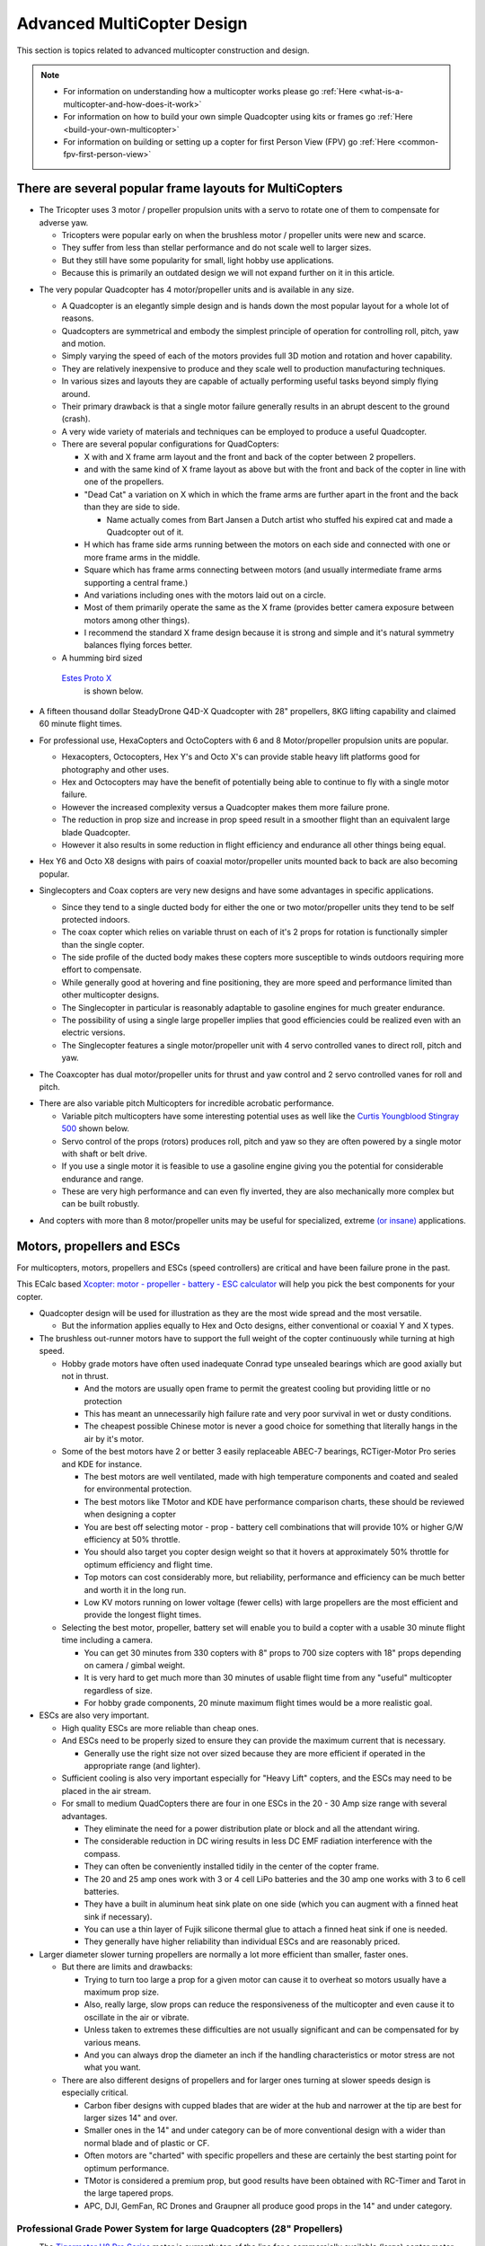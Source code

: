 .. _advanced-multicopter-design:

===========================
Advanced MultiCopter Design
===========================

This section is topics related to advanced multicopter construction and
design.

.. note::

   -  For information on understanding how a multicopter works please go
      :ref:`Here <what-is-a-multicopter-and-how-does-it-work>`
   -  For information on how to build your own simple Quadcopter using kits
      or frames go :ref:`Here <build-your-own-multicopter>`
   -  For information on building or setting up a copter for first Person
      View (FPV) go :ref:`Here <common-fpv-first-person-view>`

There are several popular frame layouts for MultiCopters
========================================================

-  The Tricopter uses 3 motor / propeller propulsion units with a servo
   to rotate one of them to compensate for adverse yaw.

   -  Tricopters were popular early on when the brushless motor /
      propeller units were new and scarce.
   -  They suffer from less than stellar performance and do not scale
      well to larger sizes.
   -  But they still have some popularity for small, light hobby use
      applications.
   -  Because this is primarily an outdated design we will not expand
      further on it in this article.

.. image:: ../images/tricopter.jpg
    :target: ../_images/tricopter.jpg

-  The very popular Quadcopter has 4 motor/propeller units and is
   available in any size.

   -  A Quadcopter is an elegantly simple design and is hands down the
      most popular layout for a whole lot of reasons.
   -  Quadcopters are symmetrical and embody the simplest principle of
      operation for controlling roll, pitch, yaw and motion.
   -  Simply varying the speed of each of the motors provides full 3D
      motion and rotation and hover capability.
   -  They are relatively inexpensive to produce and they scale well to
      production manufacturing techniques.
   -  In various sizes and layouts they are capable of actually
      performing useful tasks beyond simply flying around.
   -  Their primary drawback is that a single motor failure generally
      results in an abrupt descent to the ground (crash).
   -  A very wide variety of materials and techniques can be employed to
      produce a useful Quadcopter.
   -  There are several popular configurations for QuadCopters:

      -  X with and X frame arm layout and the front and back of the
         copter between 2 propellers.
      -  and with the same kind of X frame layout as above but with the
         front and back of the copter in line with one of the
         propellers.
      -  "Dead Cat" a variation on X which in which the frame arms are
         further apart in the front and the back than they are side to
         side.

         -  Name actually comes from Bart Jansen a Dutch artist who
            stuffed his expired cat and made a Quadcopter out of it.

      -  H which has frame side arms running between the motors on each
         side and connected with one or more frame arms in the middle.
      -  Square which has frame arms connecting between motors (and
         usually intermediate frame arms supporting a central frame.)
      -  And variations including ones with the motors laid out on a
         circle.
      -  Most of them primarily operate the same as the X frame
         (provides better camera exposure between motors among other
         things).
      -  I recommend the standard X frame design because it is strong
         and simple and it's natural symmetry balances flying forces
         better.

   -  A humming bird sized 
     `Estes Proto X <http://www.estesrockets.com/helis-quads/quadcopters/004606-proto-x>`__
      is shown below.

      .. image:: ../images/leste4606__92098.1384842703.1020.1020.jpg
          :target: ../_images/leste4606__92098.1384842703.1020.1020.jpg


-  A fifteen thousand dollar SteadyDrone Q4D-X Quadcopter with 28"
   propellers, 8KG lifting capability and claimed 60 minute flight
   times.

   .. image:: ../images/SteadiDroneQ4DX.jpg
       :target: ../_images/SteadiDroneQ4DX.jpg

-  For professional use, HexaCopters and OctoCopters with 6 and 8
   Motor/propeller propulsion units are popular.

   -  Hexacopters, Octocopters, Hex Y's and Octo X's can provide stable
      heavy lift platforms good for photography and other uses.
   -  Hex and Octocopters may have the benefit of potentially being able
      to continue to fly with a single motor failure.
   -  However the increased complexity versus a Quadcopter makes them
      more failure prone.
   -  The reduction in prop size and increase in prop speed result in a
      smoother flight than an equivalent large blade Quadcopter.
   -  However it also results in some reduction in flight efficiency and
      endurance all other things being equal.

   .. image:: ../images/hexacopter.jpg
       :target: ../_images/hexacopter.jpg

-  Hex Y6 and Octo X8 designs with pairs of coaxial motor/propeller
   units mounted back to back are also becoming popular.
-  Singlecopters and Coax copters are very new designs and have some
   advantages in specific applications.

   -  Since they tend to a single ducted body for either the one or two
      motor/propeller units they tend to be self protected indoors.
   -  The coax copter which relies on variable thrust on each of it's 2
      props for rotation is functionally simpler than the single copter.
   -  The side profile of the ducted body makes these copters more
      susceptible to winds outdoors requiring more effort to compensate.
   -  While generally good at hovering and fine positioning, they are
      more speed and performance limited than other multicopter designs.
   -  The Singlecopter in particular is reasonably adaptable to gasoline
      engines for much greater endurance.
   -  The possibility of using a single large propeller implies that
      good efficiencies could be realized even with an electric
      versions.
   -  The Singlecopter features a single motor/propeller unit with 4
      servo controlled vanes to direct roll, pitch and yaw.

.. image:: ../images/vtolcustom2.jpg
    :target: ../_images/vtolcustom2.jpg

-  The Coaxcopter has dual motor/propeller units for thrust and yaw
   control and 2 servo controlled vanes for roll and  pitch.

.. image:: ../images/mav_electric.jpg
    :target: ../_images/mav_electric.jpg

-  There are also variable pitch Multicopters for incredible acrobatic
   performance.

   -  Variable pitch multicopters have some interesting potential uses as well like the 
      `Curtis Youngblood Stingray 500 <http://curtisyoungblood.com/V2/products/quadcopters/stingray-500>`__ shown below.
   -  Servo control of the props (rotors) produces roll, pitch and yaw
      so they are often powered by a single motor with shaft or belt
      drive.
   -  If you use a single motor it is feasible to use a gasoline engine
      giving you the potential for considerable endurance and range.
   -  These are very high performance and can even fly inverted, they
      are also mechanically more complex but can be built robustly.

.. image:: ../images/StingrayCY1.jpg
    :target: ../_images/StingrayCY1.jpg

-  And copters with more than 8 motor/propeller units may be useful for
   specialized, extreme `(or
   insane) <https://www.youtube.com/watch?v=L75ESD9PBOw>`__ applications.

.. image:: ../images/evolo2.jpg
    :target: ../_images/evolo2.jpg

Motors, propellers and ESCs
===========================

For multicopters, motors, propellers and ESCs (speed controllers) are
critical and have been failure prone in the past.

This ECalc based `Xcopter: motor - propeller - battery - ESC calculator <https://www.ecalc.ch/xcoptercalc.php?ecalc&lang=en>`__ will
help you pick the best components for your copter.

-  Quadcopter design will be used for illustration as they are the most
   wide spread and the most versatile.

   -  But the information applies equally to Hex and Octo designs,
      either conventional or coaxial Y and X types.

-  The brushless out-runner motors have to support the full weight of
   the copter continuously while turning at high speed.

   -  Hobby grade motors have often used inadequate Conrad type unsealed
      bearings which are good axially but not in thrust.

      -  And the motors are usually open frame to permit the greatest
         cooling but providing little or no protection
      -  This has meant an unnecessarily high failure rate and very poor
         survival in wet or dusty conditions.
      -  The cheapest possible Chinese motor is never a good choice for
         something that literally hangs in the air by it's motor.

   -  Some of the best motors have 2 or better 3 easily replaceable
      ABEC-7 bearings, RCTiger-Motor Pro series and KDE for instance.

      -  The best motors are well ventilated, made with high temperature
         components and coated and sealed for environmental protection.
      -  The best motors like TMotor and KDE have performance comparison
         charts, these should be reviewed when designing a copter
      -  You are best off selecting motor - prop - battery cell
         combinations that will provide 10% or higher G/W efficiency at
         50% throttle.
      -  You should also target you copter design weight so that it
         hovers at approximately 50% throttle for optimum efficiency and
         flight time.
      -  Top motors can cost considerably more, but reliability,
         performance and efficiency can be much better and worth it in
         the long run.
      -  Low KV motors running on lower voltage (fewer cells) with large
         propellers are the most efficient and provide the longest
         flight times.

   -  Selecting the best motor, propeller, battery set will enable you
      to build a copter with a usable 30 minute flight time including a
      camera.

      -  You can get 30 minutes from 330 copters with 8" props to 700
         size copters with 18" props depending on camera / gimbal
         weight.
      -  It is very hard to get much more than 30 minutes of usable
         flight time from any "useful" multicopter regardless of size.
      -  For hobby grade components, 20 minute maximum flight times
         would be a more realistic goal.

-  ESCs are also very important.

   -  High quality ESCs are more reliable than cheap ones.
   -  And ESCs need to be properly sized to ensure they can provide the
      maximum current that is necessary.

      -  Generally use the right size not over sized because they are
         more efficient if operated in the appropriate range (and
         lighter).

   -  Sufficient cooling is also very important especially for "Heavy
      Lift" copters, and the ESCs may need to be placed in the air
      stream.
   -  For small to medium QuadCopters there are four in one ESCs in the
      20 - 30 Amp size range with several advantages.

      -  They eliminate the need for a power distribution plate or block
         and all the attendant wiring.
      -  The considerable reduction in DC wiring results in less DC EMF
         radiation interference with the compass.
      -  They can often be conveniently installed tidily in the center
         of the copter frame.
      -  The 20 and 25 amp ones work with 3 or 4 cell LiPo batteries and
         the 30 amp one works with 3 to 6 cell batteries.
      -  They have a built in aluminum heat sink plate on one side
         (which you can augment with a finned heat sink if necessary).
      -  You can use a thin layer of Fujik silicone thermal glue to
         attach a finned heat sink if one is needed.
      -  They generally have higher reliability than individual ESCs and
         are reasonably priced.

-  Larger diameter slower turning propellers are normally a lot more
   efficient than smaller, faster ones.

   -  But there are limits and drawbacks:

      -  Trying to turn too large a prop for a given motor can cause it
         to overheat so motors usually have a maximum prop size.
      -  Also, really large, slow props can reduce the responsiveness of
         the multicopter and even cause it to oscillate in the air or
         vibrate.
      -  Unless taken to extremes these difficulties are not usually
         significant and can be compensated for by various means.
      -  And you can always drop the diameter an inch if the handling
         characteristics or motor stress are not what you want.

   -  There are also different designs of propellers and for larger ones
      turning at slower speeds design is especially critical.

      -  Carbon fiber designs with cupped blades that are wider at the
         hub and narrower at the tip are best for larger sizes 14" and
         over.
      -  Smaller ones in the 14" and under category can be of more
         conventional design with a wider than normal blade and of
         plastic or CF.
      -  Often motors are "charted" with specific propellers and these
         are certainly the best starting point for optimum performance.
      -  TMotor is considered a premium prop, but good results have been
         obtained with RC-Timer and Tarot in the large tapered props.
      -  APC, DJI, GemFan, RC Drones and Graupner all produce good props
         in the 14" and under category.

Professional Grade Power System for large Quadcopters (28" Propellers)
----------------------------------------------------------------------

-  The `Tigermotor U8 Pro Series <http://www.rctigermotor.com/html/2013/Efficiency-Type_1219/176.html>`__
   motor is currently top of the line for a commercially
   available (large) copter motor.

   - It features Environmentally protected, closed construction and
      easily replaceable bearings.

.. image:: ../images/TmotorU8Pro1.jpg
    :target: ../_images/TmotorU8Pro1.jpg

-  They have very high quality two piece 27, 28 and 29" carbon fiber
   propellers for them as well

.. image:: ../images/TMotor29Prop.jpg
    :target: ../_images/TMotor29Prop.jpg

-  And a top quality 70 AMP ESC (speed controller) to go with it.

.. image:: ../images/thumb_345_220_20131219042814912.jpg
    :target: ../_images/thumb_345_220_20131219042814912.jpg

-  U8 Pro T-Motor $300.00, 28" CF Props $370.00 a pair, 70 Amp Pro ESC
   $110.00 @ four each = $2380.00.
-  These are used in the large Steadidrone Quadcopter shown above,
   clearly a top quality professional and expensive product.
-  This is a very heavy lift and long endurance copter and is completely
   excessive and hazardous for most uses and needs.
-  This combination will work well for a Quadcopter with a total weight
   of up to 24 pounds and can achieve 40 minute flight times.
-  This is a copter designed for very serious uses that demand it's
   heavy lift and long endurance capabilities and is not for amateurs.
-  Disaster relief, search and rescue, fire spotting, surveillance,
   ecological and geographical survey and mapping are appropriate uses.


Professional Grade Power System for Medium Quadcopters (16" Propellers)
-----------------------------------------------------------------------

-  Clearly, applying similar quality to a more reasonably sized (and
   cost) copter is normally going to be a lot more practical.

   -  A `380KV T-Motor 4008 <http://www.rctigermotor.com/html/2013/Professional_0912/52.html>`__ 
      is $85.00, 16x5 CF Prop $90.00 a pair and 30 Amp Pro ESC $50.00 @
      four each = $720.00.
   -  This setup will work well for a copter up to 10 pounds or so and
      provide exceptional durability, efficiency and endurance.
   -  This is a very practical setup for a professional Quadcopter for
      photo or video use with full sized cameras and a brushless gimbal.
   -  It can be set up to let you choose 4S 14.8 volt, 5S 18.8 volt or
      6S 22.2 volt batteries and 14" to 17" props according to your
      total weight.
   -  With a proper setup you could reasonably expect to achieve
      practical 30 minute plus flight times with full camera equipment.

.. image:: ../images/product_thumb1.jpg
    :target: ../_images/product_thumb1.jpg

.. image:: ../images/Tmotor16Prop.jpg
    :target: ../_images/Tmotor16Prop.jpg

-  This is a very superior ($120.00) `KDE 4014XF-380KV Motor <https://www.kdedirect.com/products/kde4014xf-380>`__ with 3 large
   replaceable ABEC bearings rated at about 200 hours.

   -  This motor is capable of using 13" to 18" propellers and operating very efficiently with a wide range of batteries from 3 cell to 6 cell.
   -  This KDE Motor has a phenomenal range of operation and can be used on a 7 pound to a 20 pound Quadcopter.
   -  Every component and manufacturing technique was clearly optimized to produce the best possible motor without compromise.
   -  This motor has a finned heat-sink case and a self ventilated design with high temperature encapsulated components.
   -  In fact it is designed to run, if necessary, continuously at temperatures that would instantly destroy most other motors.
   -  It is reasonable to expect that various configurations could provide well over an hour of useful operating time with cameras.
   -  It is feasible to produce a QuadCopter that will approach the performance of the $15,000.00 Steadidrone at a fraction of the cost.
   -  A similar practical lifting capability and nearly 40 minute useful flight times should be achievable even with 18" Propellers.
   -  And given the extreme over design and ruggedness of the motors, similar reliability and longevity could also be expected.
   -  This is the motor I will be using in my next Quadcopter and I will allow for up to 18" propellers.

.. image:: ../images/KDE_4014XF-380KV_Motor_1.jpg
    :target: ../_images/KDE_4014XF-380KV_Motor_1.jpg

.. image:: ../images/KDE_4014XF-380KV_Motor_2.jpg
    :target: ../_images/KDE_4014XF-380KV_Motor_2.jpg

A Hyper Efficient Medium Small Professional Grade Motor For Long Endurance
--------------------------------------------------------------------------

.. image:: ../images/thumb_345_220_20130910031425330.jpg
    :target: ../_images/thumb_345_220_20130910031425330.jpg

.. image:: ../images/TMotor14x4.8Props.jpg
    :target: ../_images/TMotor14x4.8Props.jpg

-  The $70.00 \ `T-Motor MN3508 380KV Navigator series motor <http://www.rctigermotor.com/html/2013/Navigator_0910/36.html>`__
   is ideal for long flight time applications.
-  This is the only motor in this size that can get G/W efficiencies
   over 17 at 50 percent throttle.
-  If you want to build a 4-8 pound copter for maximum endurance this is the motor to use with a 4 cell LiPo.
-  Because of it's extremely high efficiency in it's hover range it is also a candidate for high efficiency lithium batteries.
-  Panasonic or LG's high power Lithium batteries have about twice the energy density of the LiPos we normally use.
-  But maximum discharge is only 2C so low current draw is required, the high efficiency of these motors can provide that.
-  Carbon fiber 14" to 16" propellers will be required.

Professional Grade Power System for Small Quadcopters (10" - 14" Propellers)
----------------------------------------------------------------------------

-  The largest market segment is for Quadcopters in frame sizes that use
   10 to 14 inch propellers and weigh 3 to 7 pounds.

   -  The `650 KV T-Motor MT3506 <http://www.rctigermotor.com/html/2013/Professional_0912/49.html>`__ 
      at $65.00 is a high quality small but powerful pancake that can turn props from 11" to 14" diameter.
   -  With a 3 cell LiPo battery and T-Motor 14" prop at $73.00 a pair it can lift up to 7 pounds and achieve very good endurance.
   -  Add 4 T-Motor 18 Amp ESCs at $27.00 @ four each = $514.00 for top quality motors, props and ESCs.
   -  This small pancake motor can achieve good efficiency with 3S 11.1 volt or 4S 14.8 volt LiPo batteries and an appropriate sized prop.
   -  The frame should be sized to accept up to 14" propellers and various battery configurations.
   -  It should be configurable to achieve 20+ minute flight times with a GoPro size camera and brushless gimbal plus FPV or telemetry.
   -  This would still be a very capable and rugged Quadcopter capable
      of professional results and reliability.

.. image:: ../images/product_thumb1.jpg
    :target: ../_images/product_thumb1.jpg

.. image:: ../images/TMotor14x4.8Props.jpg
    :target: ../_images/TMotor14x4.8Props.jpg

-  The above Motor / Propeller / ESC setups are all as close to
   professional quality as we can currently make them.


Consumer Grade Power System for Medium Quadcopters (15" - 16" Propellers)
-------------------------------------------------------------------------

-  It is also possible to build a reasonably reliable and efficient
   Quadcopter using less expensive components.

   -  The $45.00 `SunnySky 390KV X4112S <http://www.himodel.com/electric/SUNNYSKY_X4112S_400KV_Outrunner_Brushless_Motor_for_Multi-rotor_Aircraft.html>`__
      motor or the really low cost $18.00 `RCTimer 5010-14 <http://rctimer.com/product-575.html>`__ 360KV motors.
   -  Which will work well with an easy to install and low EMF $40.00
      Hobbywing four in one ESC.

.. image:: ../images/sunnysky_390KV_X4112S_motor.jpg
    :target: ../_images/sunnysky_390KV_X4112S_motor.jpg

.. image:: ../images/sunsky_motor_575.jpg
    :target: ../_images/sunsky_motor_575.jpg

.. image:: ../../../images/3281_dimg2.jpg
    :target: ../_images/3281_dimg2.jpg

-  And they both work well with RCTimer 15x5.5" (4 for $28.00) or
   16x5.5" (4 for $35.00) CF propellers.

.. image:: ../images/propellors_841.jpg
    :target: ../_images/propellors_841.jpg

-  The Sunnysky Combo will cost about $260.00 and work very efficiently for copters up to about ten pounds.
-  The RCTimer Combo will cost about $150.00 and will provide extended flight time for copters up to about 6 pounds.
-  These motors will both actually support up to 17" propellers and work with 3 to 6 cell LiPo batteries.
-  You could still design a copter that would get 30 minute flight times while carrying a GoPro and gimbal if desired.
-  The frame for either of these motors should be designed to support at least 16" prop diameter and 17" would be better.
-  These will not last as long nor be as reliable as the previous T-Motor configurations but will still deliver lots of solid use.


Consumer Grade Power System for Small Quadcopters (8" - 12" Propellers)
-----------------------------------------------------------------------

-  Here is a durable and low cost alternative for powering smaller hobby
   or even semi-pro sub 5 pound Quadcopters.

   -  The `DJI 2212 Motors <http://www.ebay.com/itm/like/231128616387?lpid=82>`__
      provided with their low cost ARF Flamewheel Quadcopters are unusually durable and cost $24.00 each.
   -  And DJI's specially hubbed 10" plastic props at $8.00 a pair are well balanced, efficient and rugged.
      
      .. image:: ../images/dji-motor01.jpg
          :target: ../_images/dji-motor01.jpg
      
      .. image:: ../images/DJI-PROP-1038-2.jpg
          :target: ../_images/DJI-PROP-1038-2.jpg|DJI-PROP-1038-2|


-  And this easy to use $40.00 four in one ESC eliminates a power
   distribution board, reduces EMF and provides good reliability.

   .. image:: ../../../images/3281_dimg2.jpg
       :target: ../_images/3281_dimg2.jpg


-  For $150.00 you can actually get quite a useful and durable power
   system for a smaller sub five pound quadcopter.


The $40.00 SunnySky X4108S pancake motor is also capable of being used on Quadcopters lifting up to 10 pounds.

-  It is well regarded, efficient and durable and is suitable for use with 14" or 15" propellers and 4 cell to 6 cell LiPo batteries.

.. image:: ../images/sunnysky_x4108S-11_motor.jpg
    :target: ../_images/sunnysky_x4108S-11_motor.jpg

-  Clearly these are not the only alternatives.

   -  If you want to use your copter for constant, professional use you will want something like the first 3 configurations.
   -  For occasional, hobby or non-critical use for flying, FPV and / or personal video or photography the others should be OK.
   -  The KDE and Pro T-Motors bearings will last longer and are more weather proof and reliable than the less expensive alternatives.
   -  And the more expensive Carbon Fiber props are more efficient, better balanced and more durable than cheaper alternatives.
   -  But properly installed on an appropriate copter the less expensive alternatives listed can provide many reliable hours of flying.
   -  I have favored slow speed pancake motors because efficiency and flight time benefit from the larger propellers they can use.

-  The above illustrates just some of the possibilities in identifying an appropriate power system for your project.

The MultiCopter Frame
=====================

There are many types of frames and it is most important to put together a frame that is appropriate for your use.

-  There are a lot of Multicopter frame types and many are available as bare frame kits or Almost Ready To Fly or Ready To Fly copters.

   -  Most professional grade Multicopters are made from fiberglass and carbon fiber cut tubing and plate.

      -  Carbon fiber is very strong, but is also brittle and can
         shatter on impact, it is also hard to machine and to glue to.
      -  Fiberglass weighs a bit more for equivalent strength but is
         more shatter resistant and easier to machine and glue to.
      -  Fiberglass or carbon fiber tube and sheet construction are very
         suitable to use for making your own copters.

   -  Many consumer grade Multicopters are made with injection molded
      plastic parts and aluminum tubing.

      -  Some injection molded parts can be very durable (the Iris's
         Zytel frame arms for instance), but others are cheap and break
         easily.
      -  Square aluminum tubing frame arms are common, but they tend to
         bend or break with annoying frequency in normal mishaps.
      -  Except in specialized welded H or box frames aluminum tubing
         frame arms are sub optimal and will not be covered in depth
         here.

   -  Some of the newer, smaller, commercially made Quadcopters have
      monolithic injection molded plastic shells.

      -  On smaller copters these shells can be quite durable but they
         would be too fragile on larger ones even if mold costs were
         justified.

   -  A few Quadcopters have monolithic shells made from vacuum formed
      laminated Kydex or other plastic sheet

      -  Vacuum formed shells of laminated Kydex have proven very
         durable on small copters and are very good for waterproof uses.
      -  At least one vacuum formed copter has been made with built in
         blade guards the Safe Flight 4410 (unfortunately out of
         business).

   -  Hand laid fiberglass or carbon fiber is also popular on high end
      quadcopters.

      -  There are some very attractive, hard to get and not inexpensive
         hand laid fiberglass and carbon fiber shells made by "DeX".
      -  There are also a variety of fiberglass shells for civilian,
         commercial and military use including an amphibious one.
      -  Fiberglass shells tend to be expensive and may get damaged in
         use and can be difficult to repair.

   -  Each type of construction has advantages and disadvantages and it
      is very important to figure out what is important for your needs.
   -  Prop to prop and prop to frame clearance limit the max diameter of
      your propeller blades.

      -  Allowing for various prop diameters will let you tune the
         copter for its current weight, batteries and function..
      -  Generally allow an additional half inch of clearance from prop
         tip to tip or to center frame to avoid asymmetrical prop wash
         vibration.
      -  A major design criteria is to size the frame appropriately for
         the largest propellers you might ever want to use.
      -  Generally bigger propeller diameter equals better efficiency
         and an X frame layout normally permits the largest possible
         props.
      -  Of course the motor speed and power and frame strength have to
         be matched to the propeller diameter and to total lifting
         capacity.
      -  Pancake Low KV, Low RPM motors can turn bigger propellers
         efficiently.
      -  It is possible to overlap prop tips if you have one above the
         other, but it does affect efficiency and induces asymmetric
         vibration.
      -  Big slow props can have adverse vibration, instability, gust
         compensation and response rate issues also so that is a
         downside.

   -  The additional motors of Hex and Octocopters can permit single
      motor out recovery and provide for smoother flight for photo uses.

      -  But they need to use smaller propellers because of motor to
         motor clearance which is less efficient resulting in shorter
         flight times.
      -  There is also additional cost and weight of the frames and
         extra motors and propellers.
      -  And, the overall increase in complexity also reduces
         reliability.
      -  High quality extended service larger pancake motors and props
         are just starting to become available.
      -  So we are likely to see a shift to large Quadcopters from
         Hexacopters and Octocopters even for professional and
         commercial uses.

The Carbon Fiber or Fiberglass Tube and Plate Frame
---------------------------------------------------

The carbon fiber or fiberglass tube and plate frame is popular because
it is strong and light and easily manufactured.

-  The `Tarot 650 <http://www.helipal.com/tarot-fy650-quadricopter-frame-set.html>`__
   is a typical layout medium sized carbon fiber Quadcopter frame that
   can work with up to 17" propellers.

   -  It features folding arms and landing gear.
   -  It's ability to support pancake motors and 17" props means it can
      provide long flight times.
   -  Some people have said the quality of construction is not as good
      as it could be but for $125.00 it is an amazing bargain.

.. image:: ../images/T2eC16hwFIZrQuFnzBSVOZPjKoQ60_3.jpg
    :target: ../_images/T2eC16hwFIZrQuFnzBSVOZPjKoQ60_3.jpg

-  Fabrication requirements and techniques for fiberglass and carbon
   fiber tube and plate copters.
-  On the copters shown above the method of attachment is by clamping
   carbon fiber tube frame arms with aluminum brackets.

   -  This is because of the difficulties in attaching carbon fiber
      parts as well as the stress that can result from drilling the
      tubing.
   -  Fiberglass is not quite as strong or light as carbon fiber but it
      is more flexible and easier to join and machine.

-  If what you need is available in a commercial frame kit you are
   normally better off buying it as you will spend more making your own.

   -  It will also take a lot of time and effort to design the copter,
      to obtain the components and to, cut, drill, machine and fabricate
      them.
   -  There is also a strong possibility that design and fabrication
      mistakes and misperceptions will require that some things get
      redone.

-  If you have sufficient reason to make your own frame, tube and plate
   construction is generally the most practical for home production.
-  It is reasonable to mix materials, commonly carbon fiber frame tubes
   and fiberglass central and motor mounting plates.

   -  Carbon fiber and fiberglass tubing and plate can be cut with a
      hacksaw or power jig or band saw (with metal or fiberglass
      blades).

      -  It can also be drilled and milled with HSS or TC coated drills
         and mills, but all tooling wears out very quickly cutting these
         materials.

   -  Carbon fiber in particular is tricky to cut, drill and machine, it
      can tear, shatter or de-laminate if not done smoothly and slowly.

      -  A drill press is mandatory for carbon fiber, you cant center
         punch a pilot drill hole, so it needs to be held precisely in
         place.
      -  Avoid milling of carbon fiber if at all possible, it is very
         difficult to accomplish satisfactory results.
      -  You will see carbon fiber plates that have milled slots on
         consumer copters but these have generally been cut with a water
         jet.
      -  With carbon fiber you will generally get better results
         drilling precision placed holes rather than attempting to mill
         slots in it.
      -  You can carefully and slowly cut a carbon fiber plates exterior
         edges with a power saw and smooth them with a Dremel tool.
      -  If you must put in slots consider drilling a hole at each end
         and using a small circular saw on a Dremel or flex shaft to
         connect them.

-  It will be necessary to provide appropriate brackets to clamp
   the motor mounts and central hub to the frame arm tubes.

   -  Tubing needs to be clamped but must not be "crushed", silicone or
      rubber gasket can provide protection and vibration isolation.
   -  Hardware should be aluminum or stainless steel machine screws and
      you can use Nylok nuts or "Blue" Loctite on regular nuts.
   -  Plate separation and mounting can be provided with Nylon or
      aluminum standoffs.
   -  (Note: It would be really nice if somebody made an X internal
      slip-glue fit ferrule for the center of the frame tubes but they
      don't - yet!)

-  There are a wide variety of Carbon fiber and epoxy fiberglass
   components to choose from.

   -  Carbon fiber products are available from \ `RockWest Composites <https://www.rockwestcomposites.com/>`__ and `Carbon Fiber Tube Shop <http://www.carbonfibertubeshop.com>`__\ and \ `Dragon Plate <https://dragonplate.com/>`__
   -  A really good article on cutting and gluing carbon fiber products
      from \ `Carbon Fiber Tube Shop <http://www.carbonfibertubeshop.com/cut%20&%20bond.html>`__
   -  Fiberglass and Carbon Fiber products are available from: `CST Sales <http://www.cstsales.com/products.html>`__ and `ACP Sales <http://www.acpsales.com/Carbon-Fiber.html>`__
   -  A datasheet for `3M 2216 Epoxy Glue <http://multimedia.3m.com/mws/media/153955O/3mtm-scotch-weldtm-epoxy-adhesive-2216-b-a.pdf>`__
      and a source for it
      `Amazon <https://www.amazon.com/3M-Scotch-Weld-Epoxy-Adhesive-EC-2216/dp/B000WXL090/>`__
   -  A datasheet for Loctite 9430 Glue and a source for Loctite
      9340 \ `Amazon <https://www.amazon.com/Loctite-9340%C3%A2-Hysol-Adhesive-Temperature/dp/B000WXL1YE/>`__


Using manufactured Plastic and Fiberglass Components in Your Own Frames.
------------------------------------------------------------------------

-  Although often not reasonable to make yourself some parts can be used
   effectively in your own designs.
-  There are retrofit kits like the Team Blacksheep FPV subframe for a
   DJI Flamewheel quadcopter that reuse it's plastic frame arms.
-  And there are many cases where components from various frames can be
   used to good effect in our own designs.
-  Clearly it is necessary to research your individual design to assure
   that the component pieces are actually available from the
   distributors.
-  Research can provide an excellent source of very desirable
   components:


-  Or the $14.00 CNC milled ultra tough `fiberglass frame arms <http://www.hoverthings.com/fliparmblack>`__ used in the
   Hoverthings Quadcopters:


.. image:: ../images/copter_fibreglass_frame_arms.jpg
    :target: ../_images/copter_fibreglass_frame_arms.jpg

.. image:: ../images/fliparmblack.jpg
    :target: ../_images/fliparmblack.jpg

-  DJI injection molded frame arms from their Flamewheel copters are
   used in the `TBS Discovery FPV frame. <http://team-blacksheep.com/products/product:98>`__

.. image:: ../images/Team-Blacksheep-TBS-Discovery-1.jpg
    :target: ../_images/Team-Blacksheep-TBS-Discovery-1.jpg

-  Clearly using manufactured parts will require research as to
   suitability and size for your project as well as actual availability.

   -  But  if you can accommodate them they can make your project
      simpler and better.

Homemade waterproof frame using a hinged electrical box
-------------------------------------------------------

An absolutely excellent, very clean, rugged and waterproof design using
carbon fiber arms and plastic electrical and plumbing parts.

.. image:: ../images/wavecopterimprovements4.jpg
    :target: ../_images/wavecopterimprovements4.jpg

-  Here is a link to `Alec Short's construction article in Makezine <http://makezine.com/projects/wavecopter-a-waterproof-quadcopter/>`__
-  I really like the use of the central 4 way hub for stabilizing the
   tubes and the slip fit adjustable tension T's for motor mounts are
   also great.
-  The mounting of n Pixhawk or APM2.x would really require the separate
   GPS / compass module in order to work correctly.
-  There are a wide variety of latch type weatherproof electrical boxes
   which could be used for this.
-  The  main requirement is to get CF tube with an outer diameter
   appropriate to the plumbing / electrical fittings you want to use.
-  I'll definitely be visiting the electrical and plumbing section the
   next time I'm in Home Depot.

Vacuum Formed Frames and Components.
------------------------------------

-  Although this is specialized and requires a vacuum forming "press" it
   may be justified for some applications.

   -  A vacuum molding press can be made relatively inexpensively that
      can make whole small shell type frames or for components.
   -  Copters made this way can be made weather tight and even water
      proof and they can be incredibly tough.
   -  Kydex is a laminated plastic sheet that produces a quite strong
      monocoque shell when molded properly.
   -  The no longer in production Safe Flight Copters SFC4410-1 vacuum
      formed propeller protected H Quad Frame.

.. image:: ../images/SFC4410_ASSEMBLED.jpg
    :target: ../_images/SFC4410_ASSEMBLED.jpg

-  And the inexpensive ($120.00) and extra tough, water proof
   `Aquacopter frame <http://www.aquacopters.com/>`__

.. image:: ../images/aquacopter_frame.jpg
    :target: ../_images/aquacopter_frame.jpg


-  A fully functional vacuum forming system can actually be constructed
   with a shop vacuum and an electric grill.

.. image:: ../images/proto-form-vacuum-drawing.gif
    :target: ../_images/proto-form-vacuum-drawing.gif

-  Vacuum forming can also be used to make central shells for copters
   with tube, plastic or fiber glass frame arms.
-  This may be over specialized for most uses, but if you want to make
   tough, light central frame shells or covers.
-  Or, if you want to build multiple small to medium Quadcopters that
   are tough and waterproof this could be just the ticket.
-  (Or you could just buy an Aquacopter frame!!!)


Specific Building Examples and Techinques
=========================================

-  Some design considerations for a medium large, high efficiency, heavy
   lift Quadcopter build.

   -  A simple, rugged and very versatile X Quadcopter with a frame
      sized large enough to accept 18" diameter propellers might
      include:
   -  High quality 20mm carbon fiber tube frame arms with SteadiDrone
      motor mounts and central frame tube clamps from EBay or China.
   -  Cut and drilled carbon fiber or fiberglass top and bottom central
      frame plates mounted to the tube clamps and standoffs.
   -  A custom or commercial off the shelf landing gear system.
   -  An optimal Pro configuration might include the top rated
      $120.00 KDE 4014XF-380KF motors and a 30 amp 3 - 6 cell  four in
      one ESC.

      -  The motors and ESC would cost about $540.00 and you would get a
         copter tuneable to lift up to 20+ pounds in total weight.
      -  It is reasonable to get this configuration to achieve usable 60
         minute flight times even with photo or video equipment aboard.

   -  A more conservative hobby configuration might include the $40.00
      SunnySky X4108S 380KV motors and a 25 amp four in one ESC.

      -  The motors and ESC would cost about $200.00 and you would get a
         copter tuneable to lift up to 10+ pounds in total weight.
      -  Even with this setup you could achieve usable flight times in
         excess of 30 minutes with small to medium consumer size
         cameras.

-  Some additional features that need to be considered are:

   -  A third frame plate under the two frame tube sandwiching plates
      can accommodate the batteries, ESCs and Receiver.
   -  A vacuum formed, fabricated or adapted top and bottom shell can
      weatherproof the copter and increase its resistance to mishaps.
   -  This frame is less than 27" from corner to corner, but props can
      be removed for transport or folding arms could be incorporated.
   -  This frame will be very light and strong and it will allow lots of
      latitude in how it is set up and it will be easy to upgrade.
   -  It's ability to accept larger props even with an inexpensive power
      system will provide much better than average flight times.

   -  The copters capabilities will be according to the power system
      selected, the battery combination used and the total weight.
   -  You can include a camera gimbal under the center plate, make sure
      the landing gear does not interfere with the cameras view.
   -  The landing gear should minimize interference with prop wash and
      provide strong, resilient and stable support.
   -  If you really are determined to build your own frame, this is a
      really good place to start.

.. image:: ../images/Quad18X12.jpg
    :target: ../_images/Quad18X12.jpg

-  The above design is a very capable pro-grade Quadcopter with an
   exceptionally wide performance and endurance envelope.

A Small Quadcopter Optimised to Use High Efficiency Lithium Batteries
---------------------------------------------------------------------

-  Modern ultra efficient Lithium batteries can have nearly twice the
   energy per unit weight of the LiPo batteries we normally use.
-  3300 mah 3.7volt Panasonic NCR18650B batteries weigh 47 grams versus
   a normal LiPo equivalent of about 100 grams per cell.
-  Their disadvantage is that their maximum discharge rate is only 2C so
   6.6 Amps.
-  They will also last for many times the number of charge discharge
   cycles of our normal LiPos.
-  Used properly a copter using these batteries can get nearly twice the
   flight time of one with the same weight of LiPo batteries.
-  The most important factor in designing a copter to use these
   batteries is to keep the weight low enough that their is sufficient
   current.
-  This quadcopter design uses carefully selected T-Motor MT2206 1200 KV
   30 gram motors and 10" props with a light carbon fiber frame.
-  It includes a 2S 2P 6600mah lithium battery, flight controller,
   receiver and even an FPV camera and transmitter.
-  It weighs about a pound and since the battery is 2 parallel it can
   provide 13.2 amps of current (max current is less than 10 amps.)
-  `Xcalc computations <http://www.ecalc.ch/xcoptercalc.php?ecalc>`__
   show that a hover time of 60 minutes might be possible with a
   realistic fly around time of about 30 minutes.

.. image:: ../images/Quad10X1.jpg
    :target: ../_images/Quad10X1.jpg

This is an easy to build example of a practical and rugged design with
exceptional capabilities and double the normal flight time.

Links To Specific MultiCopter Builds
====================================

-  Here is a link to Forrest Franz's build of a very simple, very light
   weight, very strong \ `carbon fiber Quadcopter frame <https://diydrones.com/forum/topics/build-your-own-copter-part-iii?xg_source=activity>`__

.. image:: ../images/QuadMartyFitTest.jpg
    :target: ../_images/QuadMartyFitTest.jpg

-  And some links to some of Forrests extremely ambitious copter
   building techniques and concepts.

   -  `building-copters-with-round-tubes-stronger-lighter-easier <https://diydrones.com/forum/topics/building-copters-with-round-tubes-stronger-lighter-easier-to?groupUrl=arducopterusergroup&>`__
   -  `build-your-own-copter-part-ii <https://diydrones.com/forum/topics/build-your-own-copter-part-ii>`__
   -  `build-your-own-copter-part-iii <https://diydrones.com/forum/topics/build-your-own-copter-part-iii>`__
   -  `build-your-own-copter-part-iv <https://diydrones.com/forum/topics/build-your-own-copter-part-iv>`__

-  And here is a link to Luke Cook's very serious, very well thought out
   and meticulously executed \ `OctoCopter Build <https://diydrones.com/profiles/blogs/octocopter-scratch-build>`__

   .. image:: ../images/octocopter_luke_cook.jpg
       :target: ../_images/octocopter_luke_cook.jpg

-  A link to Stuart Dodin's really nice X8 heavy lifter Octocopter

   .. image:: ../images/x8_octocopter_stuart_dodin.jpg
       :target: ../_images/x8_octocopter_stuart_dodin.jpg

A Commercial MultiCopter Exhibiting Advanced Design Concepts
============================================================

Here is an example of an excellent QuadCopter design: the Aeryon
SkyRanger for high end UAV applications.

.. image:: ../images/Aeryon_SkyRanger2.jpg
    :target: ../_images/Aeryon_SkyRanger2.jpg

This copter has a lot of things right and is really a study in good
design and quality construction.

#. The rotating ball full enclosure camera Gimbal provides good weather
   protection and improved performance.
#. The motors are on the bottom under the arms.

   #. More aerodynamically efficient with no prop wash interference and
      very little intake interference.
   #. Noticeably increased flight times, greater lift capability and
      quieter as well.

#. High torque, low KV "pancake" style motors and slow turning, large
   diameter, high efficiency props.

   #. This is much more efficient than faster motors with smaller
      diameter conventional design props.
   #. This also increases flight times and load capacity and reduces the
      sound footprint.

#. Tapered carbon fiber frame arms are more aerodynamically efficient
   and are light and very strong.
#. The fully enclosed weather tight framework with snap latch type
   access makes maintaining the copter easy.
#. A simple spring loaded landing gear provides for uneven landing sites
   and minimal interference with the prop wash.

.. image:: ../images/Skyranger.jpg
    :target: ../_images/Skyranger.jpg

This QuadCopter incorporates several excellent design concepts and shows
what can be done without budget constraints.

The Skyranger has features we can use in our own designs but it is
important to understand all designs are compromises.

The 3DRobotics Iris is one of the best designed QuadCopters that you can
actually get and it is a real bargain.

Conclusion and Additional Design Considerations
===============================================

-  I have not covered either 3D printing or CNC machining.

   -  These are both perfectly valid techniques for either whole frames
      or for parts or accessories.
   -  But most people do not have the equipment or capability which is
      why they are not covered here.
   -  Clearly if you have either of these capabilities they can greatly
      enhance your copter projects.

-  I have also not covered in depth hand laid fiberglass or carbon fiber
   or vacuum bagging.

   -  You can make Dynamite frames or shells this way but this too
      requires serious individual skill  and capability (especially
      carbon fiber).

-  I have also not gone into detail about the engineering criteria for
   multicopters:

   -  A. I don't know.
   -  B. From what I've seen very few people do.
   -  C. One who does is Paul Pounds PHD and here is his Paper on the
      subject: \ `Quadrotors <http://eprints.qut.edu.au/33833/1/33833.pdf>`__

-  If you stick to a simple design and try to keep frame arm to a simple
   single small tube under the prop wash it will work fine.

   -  Round tubing has about half the flat plate area (prop wash
      interference) as the same sized square tubing.
   -  You can improve efficiency by putting the motor prop under the
      frame arm but then there are frame design and clearance issues.

-  Try to keep the weight centralized as much as possible and keep the
   flight controller near the horizontal center if possible.

   -  So that the copter tends to roll and pitch as though pivoting
      around the center of mass and around the flight controller.
   -  However it is not as critical as some people have made it out to
      be because the stabilizing throttles will automatically
      compensate.

-  You can do a lot with a rudimentary understanding of the forces
   involved, if you need more it is a career, not a hobby.
